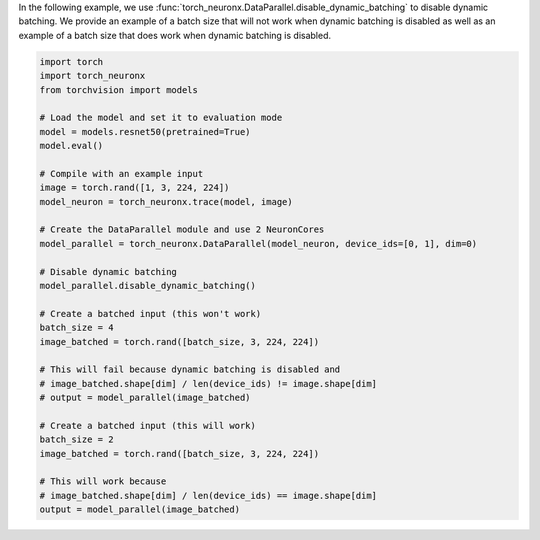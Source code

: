 In the following example, we use
:func:`torch_neuronx.DataParallel.disable_dynamic_batching` to disable dynamic
batching. We provide an example of a batch size that will not work when dynamic
batching is disabled as well as an example of a batch size that does work when
dynamic batching is disabled.

.. code-block:: python

    import torch
    import torch_neuronx
    from torchvision import models

    # Load the model and set it to evaluation mode
    model = models.resnet50(pretrained=True)
    model.eval()

    # Compile with an example input
    image = torch.rand([1, 3, 224, 224])
    model_neuron = torch_neuronx.trace(model, image)

    # Create the DataParallel module and use 2 NeuronCores
    model_parallel = torch_neuronx.DataParallel(model_neuron, device_ids=[0, 1], dim=0)

    # Disable dynamic batching
    model_parallel.disable_dynamic_batching()

    # Create a batched input (this won't work)
    batch_size = 4
    image_batched = torch.rand([batch_size, 3, 224, 224])

    # This will fail because dynamic batching is disabled and
    # image_batched.shape[dim] / len(device_ids) != image.shape[dim]
    # output = model_parallel(image_batched)

    # Create a batched input (this will work)
    batch_size = 2
    image_batched = torch.rand([batch_size, 3, 224, 224])

    # This will work because
    # image_batched.shape[dim] / len(device_ids) == image.shape[dim]
    output = model_parallel(image_batched)
